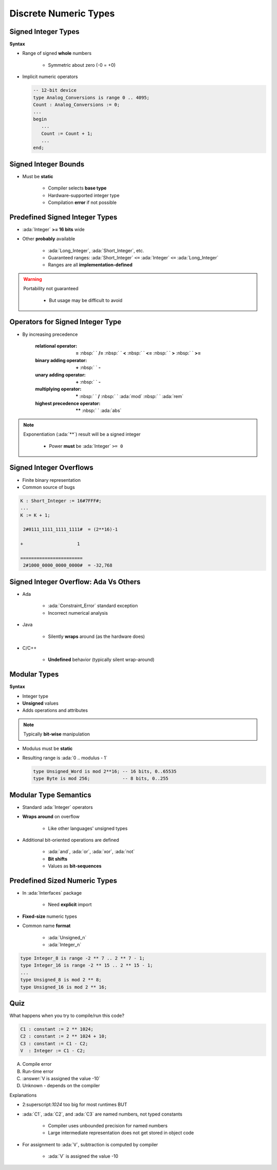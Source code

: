 ========================
Discrete Numeric Types
========================

----------------------
Signed Integer Types
----------------------

**Syntax**

.. container:: source_include 030_scalar_types/syntax.bnf :start-after:signed_integer_types_begin :end-before:signed_integer_types_end :code:bnf

* Range of signed **whole** numbers

   - Symmetric about zero (-0 = +0)

* Implicit numeric operators

  .. code:: Ada

     -- 12-bit device
     type Analog_Conversions is range 0 .. 4095;
     Count : Analog_Conversions := 0;
     ...
     begin
        ...
        Count := Count + 1;
        ...
     end;

---------------------
Signed Integer Bounds
---------------------

* Must be **static**

   - Compiler selects **base type**
   - Hardware-supported integer type
   - Compilation **error** if not possible

-------------------------------
Predefined Signed Integer Types
-------------------------------

* :ada:`Integer` **>= 16 bits** wide
* Other **probably** available

   - :ada:`Long_Integer`, :ada:`Short_Integer`, etc.
   - Guaranteed ranges: :ada:`Short_Integer` ``<=`` :ada:`Integer` ``<=`` :ada:`Long_Integer`
   - Ranges are all **implementation-defined**

.. warning::

    Portability not guaranteed

       - But usage may be difficult to avoid

---------------------------------
Operators for Signed Integer Type
---------------------------------

* By increasing precedence

   :relational operator: **=** :nbsp:` ` **/=** :nbsp:` `   **<** :nbsp:` `   **<=** :nbsp:` `   **>** :nbsp:` `   **>=**
   :binary adding operator: **+** :nbsp:` `   **-**
   :unary adding operator: **+** :nbsp:` `   **-**
   :multiplying operator: **\*** :nbsp:` `   **/** :nbsp:` `   :ada:`mod` :nbsp:` `   :ada:`rem`
   :highest precedence operator: **\*\*** :nbsp:` `   :ada:`abs` 

.. note::

    Exponentiation (:ada:`**`) result will be a signed integer

       - Power **must** be :ada:`Integer` ``>= 0``


------------------------
Signed Integer Overflows
------------------------

* Finite binary representation
* Common source of bugs

.. code:: Ada

   K : Short_Integer := 16#7FFF#;
   ...
   K := K + 1;

    2#0111_1111_1111_1111#  = (2**16)-1

   +                    1

   =======================
    2#1000_0000_0000_0000#  = -32,768

--------------------------------------
Signed Integer Overflow: Ada Vs Others
--------------------------------------

* Ada

   - :ada:`Constraint_Error` standard exception
   - Incorrect numerical analysis

* Java

   - Silently **wraps** around (as the hardware does)

* C/C++

   - **Undefined** behavior (typically silent wrap-around)

---------------
Modular Types
---------------

**Syntax**

.. container:: source_include 030_scalar_types/syntax.bnf :start-after:modular_types_begin :end-before:modular_types_end :code:bnf

* Integer type
* **Unsigned** values
* Adds operations and attributes

.. note:: Typically **bit-wise** manipulation

* Modulus must be **static**
* Resulting range is  :ada:`0 .. modulus - 1`

  .. code:: Ada

     type Unsigned_Word is mod 2**16; -- 16 bits, 0..65535
     type Byte is mod 256;            -- 8 bits, 0..255

------------------------
Modular Type Semantics
------------------------

* Standard :ada:`Integer` operators
* **Wraps around** on overflow

   - Like other languages' unsigned types

* Additional bit-oriented operations are defined

   - :ada:`and`, :ada:`or`, :ada:`xor`, :ada:`not`
   - **Bit shifts**
   - Values as **bit-sequences**

--------------------------------
Predefined Sized Numeric Types
--------------------------------

* In :ada:`Interfaces` package

   - Need **explicit** import

* **Fixed-size** numeric types
* Common name **format**

   - :ada:`Unsigned_n`
   - :ada:`Integer_n`

.. code:: Ada

   type Integer_8 is range -2 ** 7 .. 2 ** 7 - 1;
   type Integer_16 is range -2 ** 15 .. 2 ** 15 - 1;
   ...
   type Unsigned_8 is mod 2 ** 8;
   type Unsigned_16 is mod 2 ** 16;

------
Quiz
------

What happens when you try to compile/run this code?

.. code:: Ada

   C1 : constant := 2 ** 1024;
   C2 : constant := 2 ** 1024 + 10;
   C3 : constant := C1 - C2;
   V  : Integer := C1 - C2;

A. Compile error
B. Run-time error
C. :answer:`V is assigned the value -10`
D. Unknown - depends on the compiler

.. container:: animate

   Explanations

   - 2:superscript:`1024` too big for most runtimes BUT
   - :ada:`C1`, :ada:`C2`, and :ada:`C3` are named numbers, not typed constants

      - Compiler uses unbounded precision for named numbers
      - Large intermediate representation does not get stored in object code

   - For assignment to :ada:`V`, subtraction is computed by compiler

      - :ada:`V` is assigned the value -10

